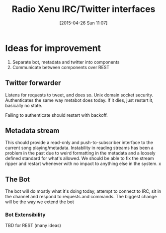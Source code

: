 #+TITLE: Radio Xenu IRC/Twitter interfaces
#+DATE: [2015-04-26 Sun 11:07]

* Ideas for improvement

1. Separate bot, metadata and twitter into components
2. Communicate between components over REST

** Twitter forwarder
Listens for requests to tweet, and does so.  Unix domain socket security.
Authenticates the same way metabot does today.  If it dies, just restart it, basically no state.

Failing to authenticate should restart with backoff.

** Metadata stream
This should provide a read-only and push-to-subscriber interface to the current song playing/metadata.
Instability in reading streams has been a problem in the past due to weird formatting in the metadata 
and a loosely defined standard for what's allowed.  We should be able to fix the stream ripper and 
restart whenever with no impact to anything else in the system.
x
** The Bot
The bot will do mostly what it's doing today, attempt to connect to IRC, sit in the channel and respond to requests
and commands.  The biggest change will be the way we extend the bot

*** Bot Extensibility
TBD for REST (many ideas)

